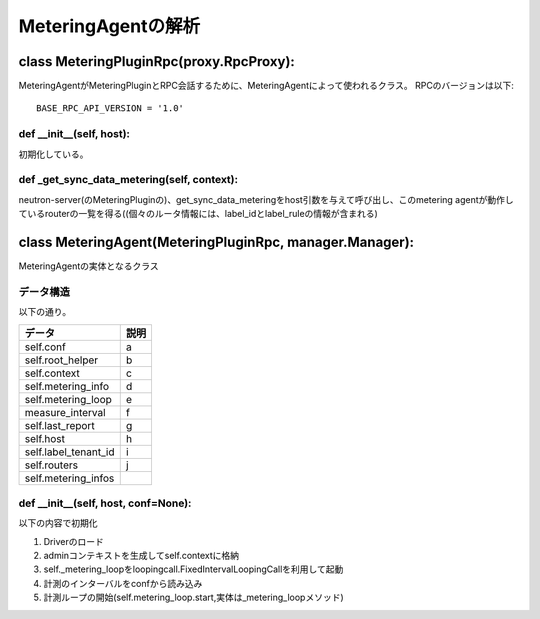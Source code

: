 ===============================================
MeteringAgentの解析
===============================================

class MeteringPluginRpc(proxy.RpcProxy):
==========================================

MeteringAgentがMeteringPluginとRPC会話するために、MeteringAgentによって使われるクラス。
RPCのバージョンは以下::

  BASE_RPC_API_VERSION = '1.0'


def __init__(self, host):
---------------------------

初期化している。


def _get_sync_data_metering(self, context):
-----------------------------------------------

neutron-server(のMeteringPluginの)、get_sync_data_meteringをhost引数を与えて呼び出し、このmetering agentが動作しているrouterの一覧を得る((個々のルータ情報には、label_idとlabel_ruleの情報が含まれる)　


class MeteringAgent(MeteringPluginRpc, manager.Manager):
==========================================================

MeteringAgentの実体となるクラス

データ構造
-------------

以下の通り。

+----------------------------+--------------------------------+
|データ                      |説明                            | 
+============================+================================+ 
|self.conf                   |a                               |
+----------------------------+--------------------------------+
|self.root_helper            |b                               |
+----------------------------+--------------------------------+
|self.context                |c                               |
+----------------------------+--------------------------------+
|self.metering_info          |d                               |
+----------------------------+--------------------------------+
|self.metering_loop          |e                               |
+----------------------------+--------------------------------+
|measure_interval            |f                               |
+----------------------------+--------------------------------+
|self.last_report            |g                               |
+----------------------------+--------------------------------+
|self.host                   |h                               |
+----------------------------+--------------------------------+
|self.label_tenant_id        |i                               |
+----------------------------+--------------------------------+
|self.routers                |j                               |
+----------------------------+--------------------------------+
|self.metering_infos         |                                |
+----------------------------+--------------------------------+
                             
def __init__(self, host, conf=None):
---------------------------------------

以下の内容で初期化

1. Driverのロード
2. adminコンテキストを生成してself.contextに格納
3. self._metering_loopをloopingcall.FixedIntervalLoopingCallを利用して起動
4. 計測のインターバルをconfから読み込み
5. 計測ループの開始(self.metering_loop.start,実体は_metering_loopメソッド)















